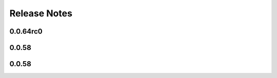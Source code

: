 =============
Release Notes
=============

.. current developments

0.0.64rc0
=========



0.0.58
======



0.0.58
======

